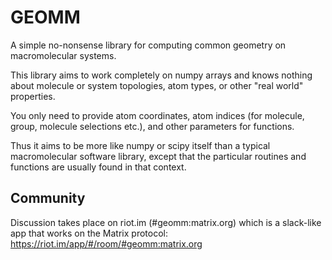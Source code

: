 * GEOMM

A simple no-nonsense library for computing common geometry on
macromolecular systems.

This library aims to work completely on numpy arrays and knows nothing
about molecule or system topologies, atom types, or other "real world"
properties.

You only need to provide atom coordinates, atom indices (for molecule,
group, molecule selections etc.), and other parameters for functions.

Thus it aims to be more like numpy or scipy itself than a typical
macromolecular software library, except that the particular routines
and functions are usually found in that context.

** Community

Discussion takes place on riot.im (#geomm:matrix.org) which is a slack-like app that works
on the Matrix protocol:
[[https://riot.im/app/#/room/#geomm:matrix.org]]
